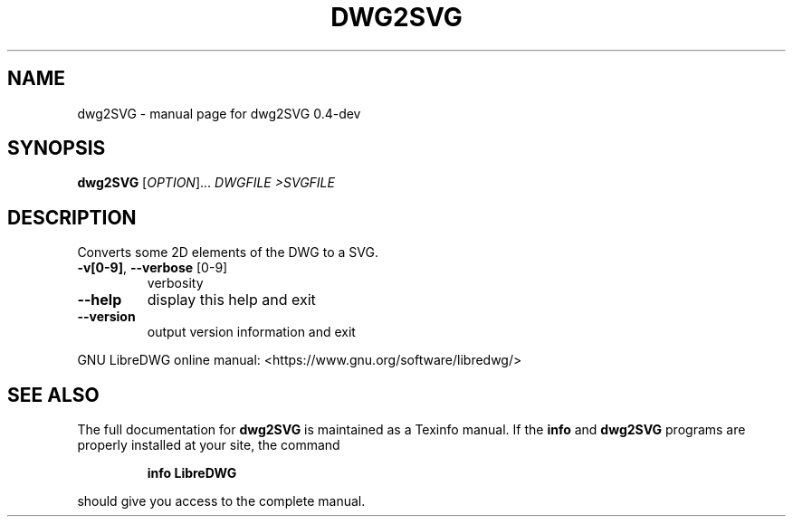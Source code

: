 .\" DO NOT MODIFY THIS FILE!  It was generated by help2man 1.47.6.
.TH DWG2SVG "1" "June 2018" "dwg2SVG 0.4-dev" "User Commands"
.SH NAME
dwg2SVG \- manual page for dwg2SVG 0.4-dev
.SH SYNOPSIS
.B dwg2SVG
[\fI\,OPTION\/\fR]... \fI\,DWGFILE >SVGFILE\/\fR
.SH DESCRIPTION
Converts some 2D elements of the DWG to a SVG.
.TP
\fB\-v[0\-9]\fR, \fB\-\-verbose\fR [0\-9]
verbosity
.TP
\fB\-\-help\fR
display this help and exit
.TP
\fB\-\-version\fR
output version information and exit
.PP
GNU LibreDWG online manual: <https://www.gnu.org/software/libredwg/>
.SH "SEE ALSO"
The full documentation for
.B dwg2SVG
is maintained as a Texinfo manual.  If the
.B info
and
.B dwg2SVG
programs are properly installed at your site, the command
.IP
.B info LibreDWG
.PP
should give you access to the complete manual.
